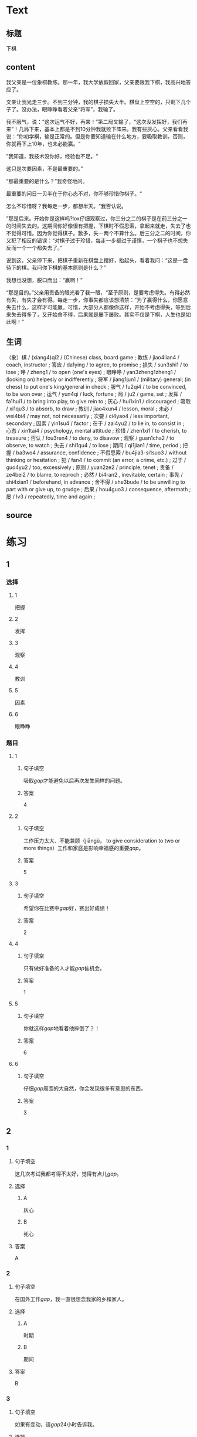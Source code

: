 * Text

** 标题

下棋

** content

我父亲是一位象棋教练。那一年，我大学放假回家，父亲要跟我下棋，我高兴地答应了。

文亲让我光走三步。不到三分钟，我的棋子损失大半。棋盘上空空的，只剩下几个子了。没办法，眼睁睁看着父亲“将军”，我输了。

我不服气，说：“这次运气不好，再来！”第二局又输了，“这次没发挥好，我们再来”！几局下来，基本上都是不到10分钟我就败下阵来。我有些灰心。父亲看看我说：“你初学棋，输是正常的。但是你要知道输在什么地方，要吸取教训。否则，你就再下上10年，也未必能赢。“

”我知道，我技术没你好，经验也不足。“

这只是次要因素，不是最重要的。”

“那最重要的是什么？”我奇怪地问。

最重要的问日一贝半在于你心态不对，你不够珍惜你棋子。“

怎么不珍惜呀？我每走一步，都想半天。“我否认说。

”那是后来。开始你是这样吗?lox仔细观察过，你三分之二的棋子是在前三分之一的时间失去的。这期间你好像很有把握，下棋时不假思索，拿起来就走，失去了也不觉得可惜。因为你觉得棋子。歉多，失一两个不算什么。后三分之二的时间，你又犯了相反的错误：“对棋子过于珍惜，每走一步都过于谨慎，一个棋子也不想失反而一个一个都失去了。”

说到这，父亲停下来，把棋子重新在棋盘上摆好，抬起头，看着我问：“这是一盘待下的棋。我问你下棋的基本原则是什么？”

我想也没想，脱口而出：“赢啊！”

“那是目的。”父亲用责备的眼光看了我一眼，“至孑原则，是要考虑得失。有得必然有失，有失才会有得。每走一步，你事失都应该想清禁：”为了赢得什么，你愿意失去什么，这样才可能赢。可惜，大部分人都像你这样，开始不考虑得失，等到后来失去得多了，又开始舍不得，后果就是屡下屡败。其实不仅是下棋，人生也是如此啊！“

** 生词

（象）棋 / (xiang4)qi2 / (Chinese) class, board game ;
教练 / jiao4lian4 / coach, instructor ;
答应 / da1ying / to agree, to promise ;
损失 / sun3shi1 / to lose ;
睁 / zheng1 / to open (one's eyes) ;
眼睁睁 / yan3zheng1zheng1 / (looking on) helpesly or indifferently ;
将军 / jiang1jun1 / (military) general; (in chess) to put one's king/general in check ;
服气 / fu2qi4 / to be convinced, to be won over ;
运气 / yun4qi / luck, fortune ;
局 / ju2 / game, set ;
发挥 / fa1hui1 / to bring into play, to give rein to ;
灰心 / hui1xin1 / discouraged ;
吸取 / xi1qu3 / to absorb, to draw ;
教训 / jiao4xun4 / lesson, moral ;
未必 / wei4bi4 / may not, not necessarily ;
次要 / ci4yao4 / less important, secondary ;
因素 / yin1su4 / factor ;
在于 / zai4yu2 / to lie in, to consist in ;
心态 / xin1tai4 / psychology, mental attitude ;
珍惜 / zhen1xi1 / to cherish, to treasure ;
否认 / fou3ren4 / to deny, to disavow ;
观察 / guan1cha2 / to observe, to watch ;
失去 / shi1qu4 / to lose ;
期间 / qi1jian1 / time, period ;
把握 / ba3wo4 / assurance, confidence ;
不假思索 / bu4jia3-si1suo3 / without thinking or hesitation ;
犯 / fan4 / to commit (an error, a crime, etc.) ;
过于 / guo4yu2 / too, excessively ;
原则 / yuan2ze2 / principle, tenet ;
责备 / ze4bei2 / to blame, to reproch ;
必然 / bi4ran2 , inevitable, certain ;
事先 / shi4xian1 / beforehand, in advance ;
舍不得 / she3bude / to be unwilling to part with or give up, to grudge ;
后果 / hou4guo3 / consequence, aftermath ;
屡 / lv3 / repeatedly, time and again ;

** source
* 练习

** 1
:PROPERTIES:
:ID: 48399829-e59a-44ae-a7e9-f29da5142b2d
:END:
*** 选择
**** 1
把握
**** 2
发挥
**** 3
观察
**** 4
教训
**** 5
因素
**** 6
眼睁睁
*** 题目
**** 1
***** 句子填空
吸取[[gap]]才能避免以后再次发生同样的问题。
***** 答案
4
**** 2
***** 句子填空
工作压力太大、不能兼顾（jiāngù， to give consideration to two or more things）工作和家庭是影响幸福感的重要[[gap]]。
***** 答案
5
**** 3
***** 句子填空
希望你在比赛中[[gap]]好，赛出好成绩！
***** 答案
2
**** 4
***** 句子填空
只有做好准备的人才能[[gap]]隹机会。
***** 答案
1
**** 5
***** 句子填空
你就这样[[gap]]地看着他摔倒了？！
***** 答案
6
**** 6
***** 句子填空
仔细[[gap]]周围的大自然，你会发现很多有意思的东西。
***** 答案
3
** 2
*** 1
:PROPERTIES:
:ID: 94b43a87-94a2-43bd-99e6-fd330bde6e37
:END:
**** 句子填空
这几次考试我都考得不太好，觉得有点儿[[gap]]。
**** 选择
***** A
灰心
***** B
死心
**** 答案
A
*** 2
:PROPERTIES:
:ID: 3891d53f-69c6-4c0a-b52a-a56585a244f2
:END:
**** 句子填空
在国外工作[[gap]]，我一直很想念我家的乡和家人。
**** 选择
***** A
时期
***** B
期间
**** 答案
B
*** 3
:PROPERTIES:
:ID: fbdc16c7-4208-489a-bb80-5406e7ad0ba5
:END:
**** 句子填空
如果有变动，请[[gap]]24小时告诉我。
**** 选择
***** A
事先
***** B
提前
**** 答案
B
*** 4
:PROPERTIES:
:ID: f10c4f84-2d71-4ebc-bcbe-7a31109b4748
:END:
**** 句子填空
你要想清楚，这样做的[[gap]]很严重！
**** 选择
***** A
后果
***** B
结果
**** 答案
A
** 3
:PROPERTIES:
:NOTETYPE: 4f66e183-906c-4e83-a877-1d9a4ba39b65
:END:
*** 1
**** 句子
你[[A]]说得这么复杂，我[[B]]觉得他[[C]]能[[D]]听懂。
**** 词语
未必
**** 答案
C
*** 2
**** 句子
[[A]]我看，老板没有糟糕的，[[B]]关键[[C]]你[[D]]怎样去和他沟通。
**** 词语
在于
**** 答案
C
*** 3
**** 句子
在很多[[A]]家庭中，夫妻[[B]]同时[[C]]工作并[[D]]做家务。
**** 词语
双方
**** 答案
B
*** 4
**** 句子
开始学滑雪[[A]]的时候，我花了很长时间[[B]]学习[[C]]怎么停[[D]]。
**** 词语
下来
**** 答案
D
* 扩展
** 词语
*** 话题
家居2
*** 词语
**** 1
夹子
**** 2
梳子
**** 3
肥皂
**** 4
扇子
**** 5
剪刀
**** 6
绳子
**** 7
锁
**** 8
叉子
**** 9
锅
**** 10
壶
**** 11
盆
**** 12
火柴
** 题目
*** 1
**** 句子
这份文件有好几页，拿个[[gap]]夹一下吧，别丢了。
**** 答案
1
*** 2
**** 句子
一把钥匙开一把[[gap]]。
**** 答案
7
*** 3
**** 句子
中国人吃饭习惯用筷子，西方人吃饭习惯用刀和[[gap]]。
**** 答案
8
*** 4
**** 句子
周末的下午，坐在阳光下，喝[[gap]]茶，感觉很舒服。
**** 答案
10
* 注释
** （三）词语辨析
*** 损失——失去
**** 做一做
***** 1
****** 句子
生意失败，他[[gap]]了很多钱。
****** 答案
******* 1
******** 损失
1
******** 失去
0
***** 2
****** 句子
因为一场病，他[[gap]]了记忆。
****** 答案
******* 1
******** 损失
0
******** 失去
1
***** 3
****** 句子
要珍惜时间，因为[[gap]]的时间永远都不会再回来。
****** 答案
******* 1
******** 损失
0
******** 失去
1
***** 4
****** 句子
这次火灾造成了巨大的[[gap]]。
****** 答案
******* 1
******** 损失
1
******** 失去
0
